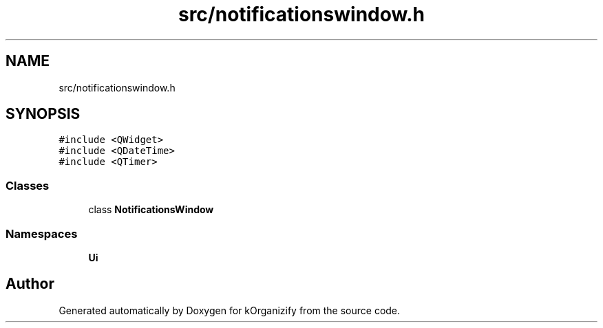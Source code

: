 .TH "src/notificationswindow.h" 3 "Tue Jan 9 2024" "kOrganizify" \" -*- nroff -*-
.ad l
.nh
.SH NAME
src/notificationswindow.h
.SH SYNOPSIS
.br
.PP
\fC#include <QWidget>\fP
.br
\fC#include <QDateTime>\fP
.br
\fC#include <QTimer>\fP
.br

.SS "Classes"

.in +1c
.ti -1c
.RI "class \fBNotificationsWindow\fP"
.br
.in -1c
.SS "Namespaces"

.in +1c
.ti -1c
.RI " \fBUi\fP"
.br
.in -1c
.SH "Author"
.PP 
Generated automatically by Doxygen for kOrganizify from the source code\&.
